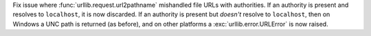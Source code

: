 Fix issue where :func:`urllib.request.url2pathname` mishandled file URLs with
authorities. If an authority is present and resolves to ``localhost``, it is
now discarded. If an authority is present but *doesn't* resolve to
``localhost``, then on Windows a UNC path is returned (as before), and on
other platforms a :exc:`urllib.error.URLError` is now raised.
